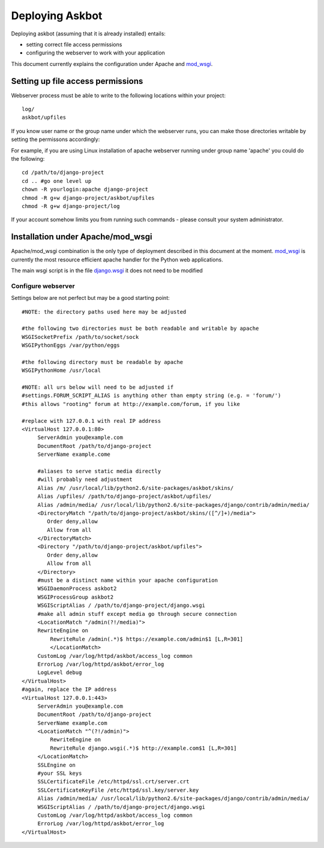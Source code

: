 .. _deployment:

================
Deploying Askbot
================

Deploying askbot (assuming that it is already installed) entails:

* setting correct file access permissions
* configuring the webserver to work with your application

This document currently explains the configuration under Apache and mod_wsgi_.

Setting up file access permissions
----------------------------------

Webserver process must be able to write to the following locations within your project::

 log/
 askbot/upfiles

If you know user name or the group name under which the webserver runs,
you can make those directories writable by setting the permissons
accordingly:

For example, if you are using Linux installation of apache webserver running under
group name 'apache' you could do the following::

 cd /path/to/django-project
 cd .. #go one level up
 chown -R yourlogin:apache django-project 
 chmod -R g+w django-project/askbot/upfiles
 chmod -R g+w django-project/log

If your account somehow limits you from running such commands - please consult your
system administrator.

Installation under Apache/mod\_wsgi
------------------------------------

Apache/mod\_wsgi combination is the only type of deployment described in this
document at the moment. mod_wsgi_ is currently the most resource efficient
apache handler for the Python web applications.

The main wsgi script is in the file django.wsgi_
it does not need to be modified

Configure webserver
~~~~~~~~~~~~~~~~~~~~

Settings below are not perfect but may be a good starting point::

    #NOTE: the directory paths used here may be adjusted

    #the following two directories must be both readable and writable by apache
    WSGISocketPrefix /path/to/socket/sock
    WSGIPythonEggs /var/python/eggs

    #the following directory must be readable by apache
    WSGIPythonHome /usr/local

    #NOTE: all urs below will need to be adjusted if
    #settings.FORUM_SCRIPT_ALIAS is anything other than empty string (e.g. = 'forum/')
    #this allows "rooting" forum at http://example.com/forum, if you like

    #replace with 127.0.0.1 with real IP address
    <VirtualHost 127.0.0.1:80>
         ServerAdmin you@example.com
         DocumentRoot /path/to/django-project
         ServerName example.come

         #aliases to serve static media directly
         #will probably need adjustment
         Alias /m/ /usr/local/lib/python2.6/site-packages/askbot/skins/
         Alias /upfiles/ /path/to/django-project/askbot/upfiles/
         Alias /admin/media/ /usr/local/lib/python2.6/site-packages/django/contrib/admin/media/
         <DirectoryMatch "/path/to/django-project/askbot/skins/([^/]+)/media">
            Order deny,allow
            Allow from all
         </DirectoryMatch>
         <Directory "/path/to/django-project/askbot/upfiles">
            Order deny,allow
            Allow from all
         </Directory>
         #must be a distinct name within your apache configuration
         WSGIDaemonProcess askbot2
         WSGIProcessGroup askbot2
         WSGIScriptAlias / /path/to/django-project/django.wsgi
         #make all admin stuff except media go through secure connection
         <LocationMatch "/admin(?!/media)">
         RewriteEngine on
             RewriteRule /admin(.*)$ https://example.com/admin$1 [L,R=301]
             </LocationMatch>
         CustomLog /var/log/httpd/askbot/access_log common
         ErrorLog /var/log/httpd/askbot/error_log
         LogLevel debug
    </VirtualHost>
    #again, replace the IP address
    <VirtualHost 127.0.0.1:443>
         ServerAdmin you@example.com
         DocumentRoot /path/to/django-project
         ServerName example.com
         <LocationMatch "^(?!/admin)">
             RewriteEngine on
             RewriteRule django.wsgi(.*)$ http://example.com$1 [L,R=301]
         </LocationMatch>
         SSLEngine on
         #your SSL keys
         SSLCertificateFile /etc/httpd/ssl.crt/server.crt
         SSLCertificateKeyFile /etc/httpd/ssl.key/server.key
         Alias /admin/media/ /usr/local/lib/python2.6/site-packages/django/contrib/admin/media/
         WSGIScriptAlias / /path/to/django-project/django.wsgi
         CustomLog /var/log/httpd/askbot/access_log common
         ErrorLog /var/log/httpd/askbot/error_log
    </VirtualHost>

.. _mod_wsgi: http://code.google.com/p/modwsgi/
.. _django.wsgi: http://github.com/ASKBOT/askbot-devel/blob/master/askbot/setup_templates/django.wsgi
